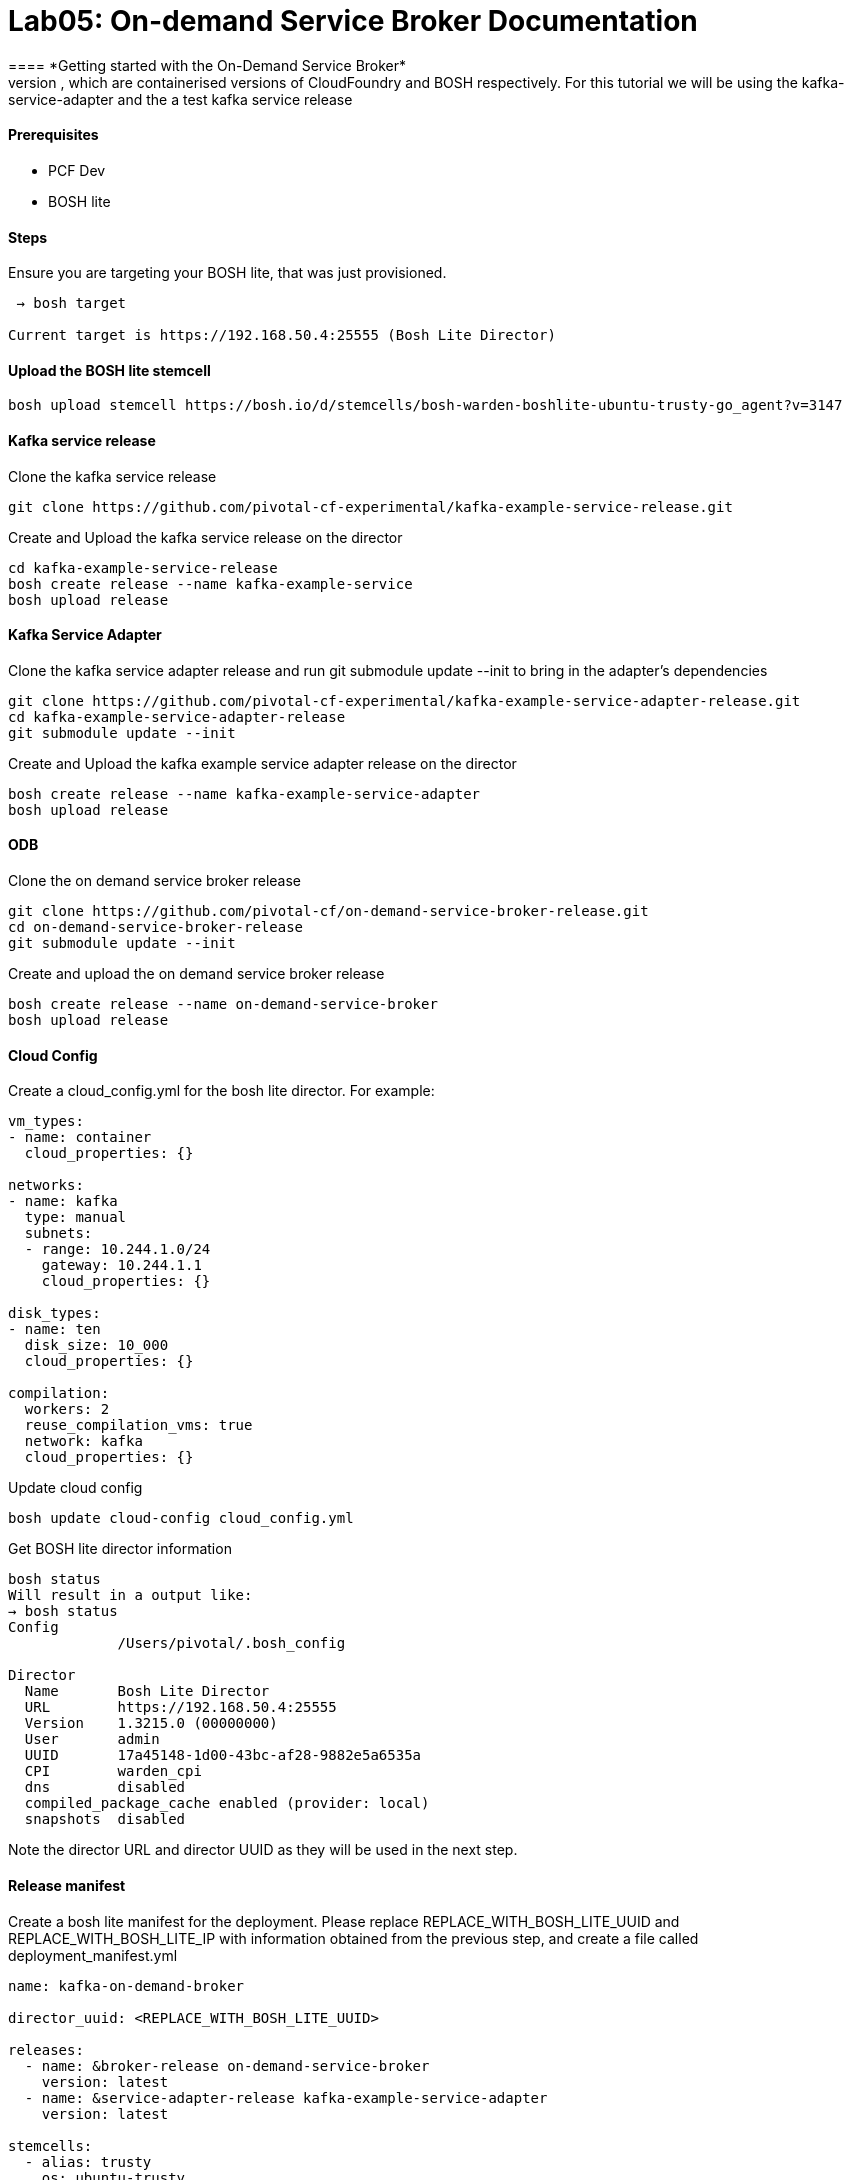= Lab05: On-demand Service Broker Documentation
==== *Getting started with the On-Demand Service Broker*
This guide describes how to create and manage an on-demand service broker using PCF Dev and BOSH lite, which are containerised versions of CloudFoundry and BOSH respectively. For this tutorial we will be using the kafka-service-adapter and the a test kafka service release

==== *Prerequisites*
 - PCF Dev
 - BOSH lite

==== *Steps*
Ensure you are targeting your BOSH lite, that was just provisioned.
----
 → bosh target

Current target is https://192.168.50.4:25555 (Bosh Lite Director)
----

==== *Upload the BOSH lite stemcell*
----
bosh upload stemcell https://bosh.io/d/stemcells/bosh-warden-boshlite-ubuntu-trusty-go_agent?v=3147
----

==== *Kafka service release*

Clone the kafka service release
----
git clone https://github.com/pivotal-cf-experimental/kafka-example-service-release.git
----

Create and Upload the kafka service release on the director
----
cd kafka-example-service-release
bosh create release --name kafka-example-service
bosh upload release
----

==== *Kafka Service Adapter*
Clone the kafka service adapter release and run git submodule update --init to bring in the adapter’s dependencies
----
git clone https://github.com/pivotal-cf-experimental/kafka-example-service-adapter-release.git
cd kafka-example-service-adapter-release
git submodule update --init
----
Create and Upload the kafka example service adapter release on the director
----
bosh create release --name kafka-example-service-adapter
bosh upload release
----

==== *ODB*
Clone the on demand service broker release
----
git clone https://github.com/pivotal-cf/on-demand-service-broker-release.git
cd on-demand-service-broker-release
git submodule update --init
----

Create and upload the on demand service broker release
----
bosh create release --name on-demand-service-broker
bosh upload release
----

==== *Cloud Config*
Create a cloud_config.yml for the bosh lite director.
For example:
----
vm_types:
- name: container
  cloud_properties: {}

networks:
- name: kafka
  type: manual
  subnets:
  - range: 10.244.1.0/24
    gateway: 10.244.1.1
    cloud_properties: {}

disk_types:
- name: ten
  disk_size: 10_000
  cloud_properties: {}

compilation:
  workers: 2
  reuse_compilation_vms: true
  network: kafka
  cloud_properties: {}

----

Update cloud config
----
bosh update cloud-config cloud_config.yml
----
Get BOSH lite director information
----
bosh status
Will result in a output like:
→ bosh status
Config
             /Users/pivotal/.bosh_config

Director
  Name       Bosh Lite Director
  URL        https://192.168.50.4:25555
  Version    1.3215.0 (00000000)
  User       admin
  UUID       17a45148-1d00-43bc-af28-9882e5a6535a
  CPI        warden_cpi
  dns        disabled
  compiled_package_cache enabled (provider: local)
  snapshots  disabled
----
Note the director URL and director UUID as they will be used in the next step.

==== *Release manifest*
Create a bosh lite manifest for the deployment.
Please replace REPLACE_WITH_BOSH_LITE_UUID and REPLACE_WITH_BOSH_LITE_IP with information obtained from the previous step, and create a file called deployment_manifest.yml
----
name: kafka-on-demand-broker

director_uuid: <REPLACE_WITH_BOSH_LITE_UUID>

releases:
  - name: &broker-release on-demand-service-broker
    version: latest
  - name: &service-adapter-release kafka-example-service-adapter
    version: latest

stemcells:
  - alias: trusty
    os: ubuntu-trusty
    version: latest

instance_groups:
  - name: broker
    instances: 1
    jobs:
      - name: broker
        release: *broker-release
        properties:
          port: 8080
          username: broker #or replace with your own
          password: password #or replace with your own
          disable_ssl_cert_verification: true
          bosh:
            url: <REPLACE_WITH_BOSH_LITE_IP>
            authentication:
              basic:
                username: admin
                password: admin
          service_adapter:
            path: /var/vcap/packages/kafka-service-adapter/bin/service-adapter
          service_deployment:
            releases:
              - name: kafka-example-service
                version: latest
                jobs: [kafka_broker, zookeeper_server]
            stemcell:
              os: ubuntu-trusty
              version: 3147 #if you have downloaded a different stemcell version, replace with that number
          service_catalog:
            id: D94A086D-203D-4966-A6F1-60A9E2300F72
            service_name: kafka-service-with-odb
            service_description: Kafka Service
            bindable: true
            plan_updatable: true
            tags: [kafka]
            plans:
              - name: small
                plan_id: 11789210-D743-4C65-9D38-C80B29F4D9C8
                description: A Kafka deployment with a single instance of each job and persistent disk
                instance_groups:
                  - name: kafka_broker
                    vm_type: container
                    instances: 1
                    persistent_disk: ten
                    networks: [kafka]
                  - name: zookeeper_server
                    vm_type: container
                    instances: 1
                    persistent_disk: ten
                    networks: [kafka]
                properties:
                  auto_create_topics: true
                  default_replication_factor: 1
      - name: kafka-service-adapter
        release: *service-adapter-release

    vm_type: container
    persistent_disk_type: ten
    stemcell: trusty
    networks:
      - name: kafka

update:
  canaries: 1
  canary_watch_time: 30000-180000
  update_watch_time: 30000-180000
  max_in_flight: 4

----

==== *Deploy*
Deploy using the manifest from the previous step
----
bosh deployment deployment_manifest.yml
bosh deploy
----
Find out the ip address of the broker that was deployed with the instances BOSH command
----
bosh instances
Sample output: “` Acting as client ‘admin’ on deployment 'kafka-on-demand-broker’ on 'Bosh Lite Director’
Director task 147
Task 147 done
+————————————————–+———+—–+———–+————+ | Instance | State | AZ | VM Type | IPs | +————————————————–+———+—–+———–+————+ | broker/0 (59231277-d7b8-46bb-8bbb-8154b6bae347)* | running | n/a | container | 10.244.1.2 | +————————————————–+———+—–+———–+————+
(*) Bootstrap node
Instances total: 1 ”` Note the IP address of the broker.
----

==== *Create a service broker*
Create a service broker on PCF dev and enable access to its service offering
----
cf create-service-broker kafka-broker broker password http://<REPLACE_WITH_BROKER_IP>:8080
----
For more details on service brokers see here.
Enable access to the broker’s service plans:
----
cf enable-service-access kafka-service-with-odb
----
See the services offered by the broker in the marketplace:
----
cf marketplace
----
Sample output:
----
“` Getting services from marketplace in org pcfdev-org / space pcfdev-space as admin… OK
service plans description kafka-service-with-odb small Kafka Service p-mysql 512mb, 1gb MySQL databases on demand p-rabbitmq standard RabbitMQ is a robust and scalable high-performance multi-protocol messaging broker. p-redis shared-vm Redis service to provide a key-value store ”`
----
Create a service instance using the Kafka on-demand service broker.
----
cf create-service kafka-service-with-odb small k1
----
check the status of your service. Initially, it should be create in progress. Eventually, it should be create succeeded.
----
cf service k1
----
check the BOSH deployment to see the on demand service provisioned by ODB.
----
bosh deployments
Sample output:
+-------------------------------------------------------+---------------------------------------+--------------------------------------------------+--------------+
| Name                                                  | Release(s)                            | Stemcell(s)                                      | Cloud Config |
+-------------------------------------------------------+---------------------------------------+--------------------------------------------------+--------------+
| kafka-on-demand-broker                                | kafka-example-service-adapter/0+dev.2 | bosh-warden-boshlite-ubuntu-trusty-go_agent/3147 | latest       |
|                                                       | on-demand-service-broker/0.2.0+dev.1  |                                                  |              |
+-------------------------------------------------------+---------------------------------------+--------------------------------------------------+--------------+
| service-instance_2715262c-8564-4cd9-b629-0ae99e6aa4b9 | kafka-example-service/0+dev.2         | bosh-warden-boshlite-ubuntu-trusty-go_agent/3147 | latest       |
+-------------------------------------------------------+---------------------------------------+--------------------------------------------------+--------------+
----
Note the service instance provisioned with service releases specified in the ODB manifest.
